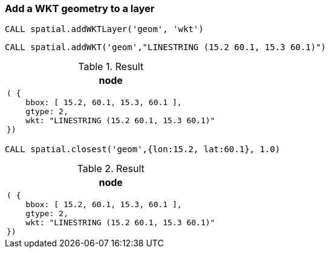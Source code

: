 === Add a WKT geometry to a layer

[source,cypher]
----
CALL spatial.addWKTLayer('geom', 'wkt')
----

[source,cypher]
----
CALL spatial.addWKT('geom',"LINESTRING (15.2 60.1, 15.3 60.1)")
----

.Result

[opts="header",cols="1"]
|===
|node
a|
[source]
----
( {
    bbox: [ 15.2, 60.1, 15.3, 60.1 ],
    gtype: 2,
    wkt: "LINESTRING (15.2 60.1, 15.3 60.1)"
})
----

|===

[source,cypher]
----
CALL spatial.closest('geom',{lon:15.2, lat:60.1}, 1.0)
----

.Result

[opts="header",cols="1"]
|===
|node
a|
[source]
----
( {
    bbox: [ 15.2, 60.1, 15.3, 60.1 ],
    gtype: 2,
    wkt: "LINESTRING (15.2 60.1, 15.3 60.1)"
})
----

|===

